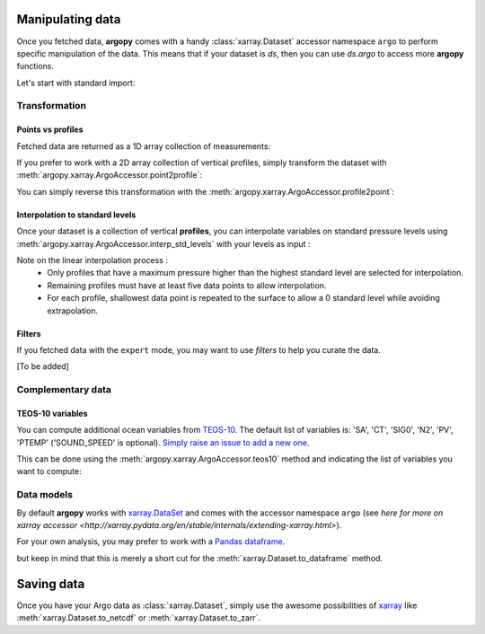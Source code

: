 Manipulating data
=================

Once you fetched data, **argopy** comes with a handy :class:`xarray.Dataset` accessor namespace ``argo`` to perform specific manipulation of the data. This means that if your dataset is `ds`, then you can use `ds.argo` to access more **argopy** functions.

Let's start with standard import:

.. ipython:: python
    :okwarning:

    from argopy import DataFetcher as ArgoDataFetcher


Transformation
--------------

Points vs profiles
~~~~~~~~~~~~~~~~~~

Fetched data are returned as a 1D array collection of measurements:

.. ipython:: python
    :okwarning:

    argo_loader = ArgoDataFetcher().region([-75,-55,30.,40.,0,100., '2011-01-01', '2011-01-15'])
    ds_points = argo_loader.to_xarray()
    ds_points

If you prefer to work with a 2D array collection of vertical profiles, simply transform the dataset with :meth:`argopy.xarray.ArgoAccessor.point2profile`:

.. ipython:: python
    :okwarning:

    ds_profiles = ds_points.argo.point2profile()
    ds_profiles

You can simply reverse this transformation with the :meth:`argopy.xarray.ArgoAccessor.profile2point`:

.. ipython:: python
    :okwarning:

    ds = ds_profiles.argo.profile2point()
    ds

Interpolation to standard levels
~~~~~~~~~~~~~~~~~~~~~~~~~~~~~~~~

Once your dataset is a collection of vertical **profiles**, you can interpolate variables on standard pressure levels using :meth:`argopy.xarray.ArgoAccessor.interp_std_levels` with your levels as input :

.. ipython:: python
    :okwarning:

    ds_interp = ds_profiles.argo.interp_std_levels([0,10,20,30,40,50])
    ds_interp

Note on the linear interpolation process : 
    - Only profiles that have a maximum pressure higher than the highest standard level are selected for interpolation.
    - Remaining profiles must have at least five data points to allow interpolation.
    - For each profile, shallowest data point is repeated to the surface to allow a 0 standard level while avoiding extrapolation.

Filters
~~~~~~~

If you fetched data with the ``expert`` mode, you may want to use
*filters* to help you curate the data.

[To be added]

Complementary data
------------------

TEOS-10 variables
~~~~~~~~~~~~~~~~~

You can compute additional ocean variables from `TEOS-10 <http://teos-10.org/>`_. The default list of variables is: 'SA', 'CT', 'SIG0', 'N2', 'PV', 'PTEMP' ('SOUND_SPEED' is optional). `Simply raise an issue to add a new one <https://github.com/euroargodev/argopy/issues/new/choose>`_.

This can be done using the :meth:`argopy.xarray.ArgoAccessor.teos10` method and indicating the list of variables you want to compute:

.. ipython:: python
    :okwarning:

    ds = ArgoDataFetcher().float(2901623).to_xarray()
    ds.argo.teos10(['SA', 'CT', 'PV'])
    ds

.. ipython:: python
    :okwarning:

    ds['SA']

Data models
-----------

By default **argopy** works with `xarray.DataSet <http://xarray.pydata.org/en/stable/data-structures.html#dataset>`_ and comes with the accessor namespace ``argo`` (see `here for more on xarray accessor <http://xarray.pydata.org/en/stable/internals/extending-xarray.html>`).

For your own analysis, you may prefer to work with a `Pandas dataframe <https://pandas.pydata.org/pandas-docs/stable/getting_started/dsintro.html#dataframe>`_. 

.. ipython:: python
    :okwarning:

    df = ArgoDataFetcher().profile(6902746, 34).to_dataframe()
    df

but keep in mind that this is merely a short cut for the :meth:`xarray.Dataset.to_dataframe` method.

Saving data
===========

Once you have your Argo data as :class:`xarray.Dataset`, simply use the awesome possibilities of `xarray <http://xarray.pydata.org>`_ like :meth:`xarray.Dataset.to_netcdf` or :meth:`xarray.Dataset.to_zarr`.
